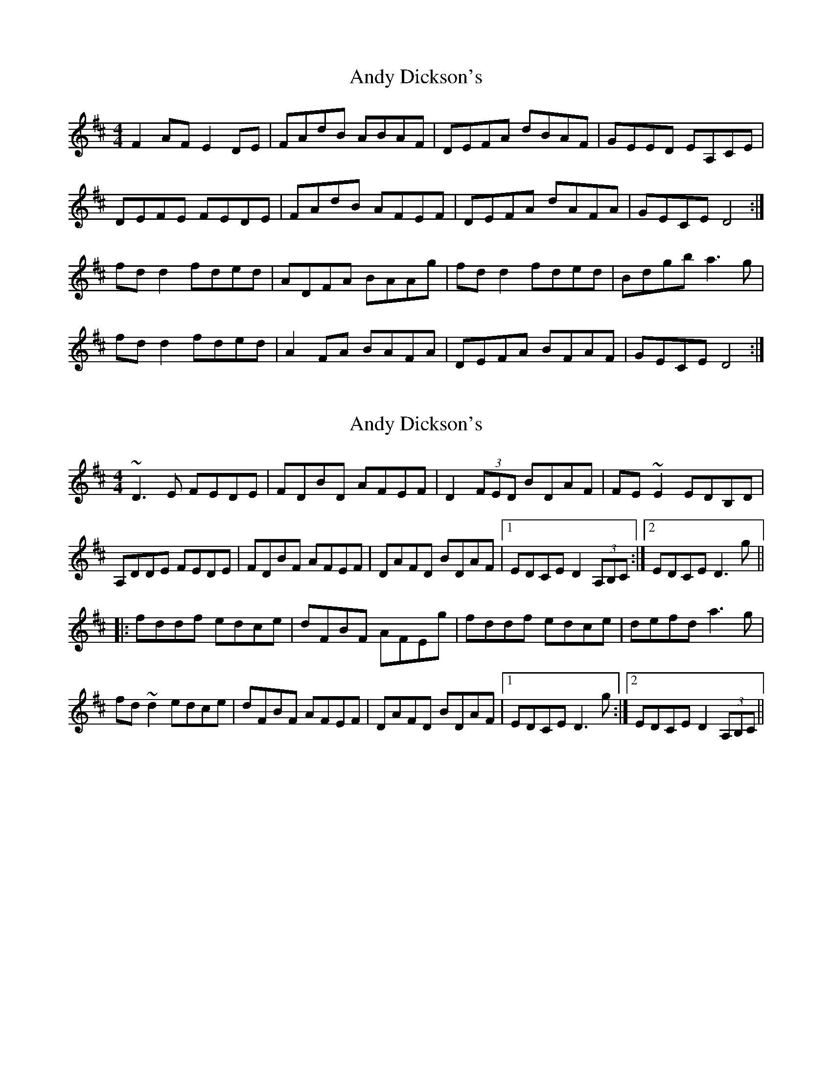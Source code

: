 X: 1
T: Andy Dickson's
Z: Kenny
S: https://thesession.org/tunes/4920#setting4920
R: reel
M: 4/4
L: 1/8
K: Dmaj
F2 AF E2 DE | FAdB ABAF | DEFA dBAF | GEED EA,CE |
DEFE FEDE | FAdB AFEF | DEFA dAFA | GECE D4 :|
fd d2 fded | ADFA BAAg | fd d2 fded | Bdgb a3 g |
fd d2 fded | A2 FA BAFA | DEFA BFAF | GECE D4 :|
X: 2
T: Andy Dickson's
Z: Dr. Dow
S: https://thesession.org/tunes/4920#setting17333
R: reel
M: 4/4
L: 1/8
K: Dmaj
~D3E FEDE|FDBD AFEF|D2 (3FED BDAF|FE~E2 EDB,D|A,DDE FEDE|FDBF AFEF|DAFD BDAF|1 EDCE D2 (3A,B,C:|2 EDCE D3g|||:fddf edce|dFBF AFEg|fddf edce|defd a3g|fd~d2 edce|dFBF AFEF|DAFD BDAF|1 EDCE D3g:|2 EDCE D2 (3A,B,C||
X: 3
T: Andy Dickson's
Z: Dr. Dow
S: https://thesession.org/tunes/4920#setting17334
R: reel
M: 4/4
L: 1/8
K: Dmaj
DE ||F2FE FEDE | FAdB ABFE | D2Ad {e}dBAF | GE~E2 EA,CE |
F2FE FEDE | FAdB ABFE | D2Ad {e}dBAF | GECE D3E |
F2FE FEDE | FAdB AFGE | (3.F.D.D FA dBAF | GE~E2 EA,CE |
F2FE FEDE | FAdB AFGE | DFAB dBAF | GA,CE D2ge ||
f2de fddB | AFFA BAAe | fefg eddA | Bdgb (3aga ag |
fd~d2 fded | ADFA BAAF | DEFA BFAF | EDCE D3e |
fd~d2 fded | ADFA BAAd | fefg eddA | Bdgb (3aga ag |
fd~d2 fded | ADFA BAAF | DEFA BFAF | EDCE D3e ||
X: 4
T: Andy Dickson's
Z: Dr. Dow
S: https://thesession.org/tunes/4920#setting17335
R: reel
M: 4/4
L: 1/8
K: Dmaj
A,FFE FEDE|FAdB ABFE|DEFA dAFD|GEFD EDB,D|A,FFE FEDE|FAdB ABFE|DEFA dAFD|1 GECE D3B,:|2 GECE D3g|||:fd~d2 edcA|dF~F2 BFA2|~f3d edcA|Bdgb a3g|f2df edcA|~d3A BAFD|EFAB dAFD|1 GECE D3g:|2 GECE D3B,||
X: 5
T: Andy Dickson's
Z: Dr. Dow
S: https://thesession.org/tunes/4920#setting23468
R: reel
M: 4/4
L: 1/8
K: Dmaj
EF~F2 FEDE|FAAB AFEF|DEFA dBAF|FEED EGFE|
EF~F2 FEDE|F2AB AFEF|DEFA dBAF|EDCE D4:|
|:ef~f2 edce|dF~F2 BFAF|ef~f2 edce|dfab a2ag|
ef~f2 edce|dF~F2 BFAF|DEFA dBAF|EDCE D4:|
X: 6
T: Andy Dickson's
Z: Dr. Dow
S: https://thesession.org/tunes/4920#setting23469
R: reel
M: 4/4
L: 1/8
K: Dmaj
F2FE FEDE|FAdB AF~F2|D2FA dBAF|GEED EFDE|
~F3E FEDE|FAdB AF~F2|D2FA dBAF|GECE D4:|
|:fd~d2 edce|dF~F2 BAAd|fd~d2 edcA|Bdgb a2ag|
fd~d2 edce|dF~F2 BAAF|DEFA dBAF|EDCE D4:|
